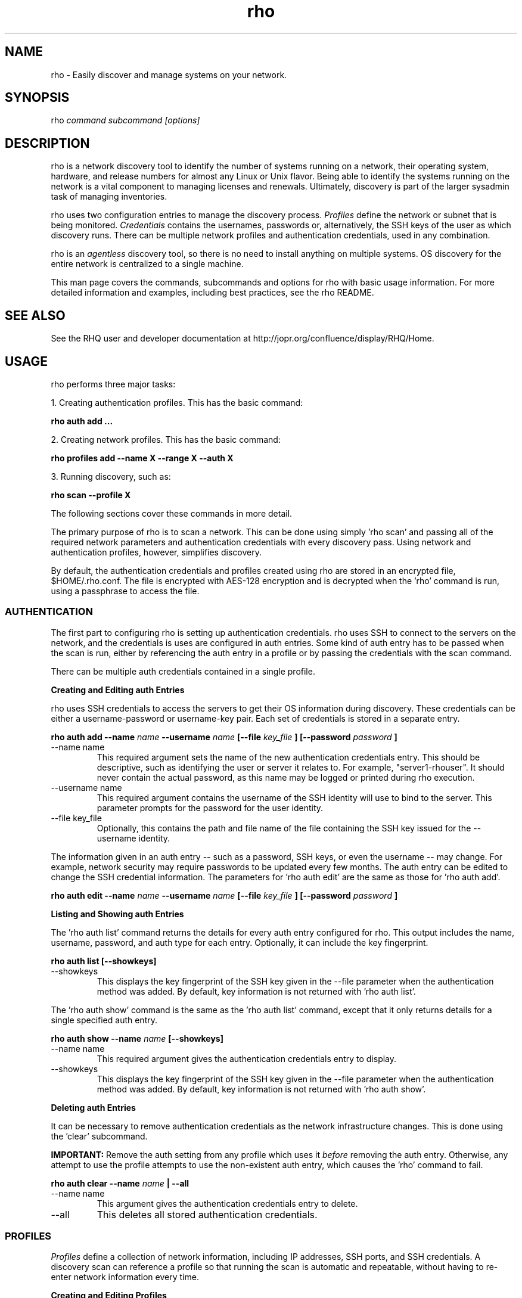 .TH rho 1 "October 28, 2009" "version 0.1" "rho User Commands"
.SH NAME
rho \- Easily discover and manage systems on your network.

.SH SYNOPSIS
rho
.I command subcommand [options]

.SH DESCRIPTION
rho is a network discovery tool to identify the number of systems running on a network, their operating system, hardware, and release numbers for almost any Linux or Unix flavor. Being able to identify the systems running on the network is a vital component to managing licenses and renewals. Ultimately, discovery is part of the larger sysadmin task of managing inventories.
.PP
rho uses two configuration entries to manage the discovery process.
.I Profiles
define the network or subnet that is being monitored.
.I Credentials
contains the usernames, passwords or, alternatively, the SSH keys of the user as which discovery runs. There can be multiple network profiles and authentication credentials, used in any combination.
.PP
rho is an
.I agentless
discovery tool, so there is no need to install anything on multiple systems. OS discovery for the entire network is centralized to a single machine.
.PP
This man page covers the commands, subcommands and options for rho with basic usage information. For more detailed information and examples, including best practices, see the rho README.

.SH SEE ALSO
See the RHQ user and developer documentation at http://jopr.org/confluence/display/RHQ/Home.

.SH USAGE
rho performs three major tasks:
.PP
1. Creating authentication profiles. This has the basic command:
.PP
.B rho auth add ...
.PP
2. Creating network profiles. This has the basic command:
.PP
.B rho profiles add --name X --range X --auth X
.PP
3. Running discovery, such as:
.PP
.B rho scan --profile X
.PP
The following sections cover these commands in more detail.
.PP
The primary purpose of rho is to scan a network. This can be done using simply 'rho scan' and passing all of the required network parameters and authentication credentials with every discovery pass. Using network and authentication profiles, however, simplifies discovery.
.PP
By default, the authentication credentials and profiles created using rho are stored in an encrypted file, $HOME/.rho.conf. The file is encrypted with AES-128 encryption and is decrypted when the 'rho' command is run, using a passphrase to access the file.


.SS AUTHENTICATION
The first part to configuring rho is setting up authentication credentials. rho uses SSH to connect to the servers on the network, and the credentials is uses are configured in auth entries. Some kind of auth entry has to be passed when the scan is run, either by referencing the auth entry in a profile or by passing the credentials with the scan command.
.PP
There can be multiple auth credentials contained in a single profile.
.PP
.B
Creating and Editing auth Entries
.PP
rho uses SSH credentials to access the servers to get their OS information during discovery. These credentials can be either a username-password or username-key pair. Each set of credentials is stored in a separate entry.
.PP
.B rho auth add --name
.I name
.B --username
.I name
.B [--file
.I key_file
.B ] [--password
.I password
.B ]
.PP
.TP
--name name
This required argument sets the name of the new authentication credentials entry. This should be descriptive, such as identifying the user or server it relates to. For example, "server1-rhouser". It should never contain the actual password, as this name may be logged or printed during rho execution.
.PP
.TP
--username name
This required argument contains the username of the SSH identity will use to bind to the server. This parameter prompts for the password for the user identity.
.PP
.TP
--file key_file
Optionally, this contains the path and file name of the file containing the SSH key issued for the --username identity.

.PP
The information given in an auth entry -- such as a password, SSH keys, or even the username -- may change. For example, network security may require passwords to be updated every few months. The auth entry can be edited to change the SSH credential information. The parameters for 'rho auth edit' are the same as those for 'rho auth add'.
.PP
.B rho auth edit --name
.I name
.B --username
.I name
.B [--file
.I key_file
.B ] [--password
.I password
.B ]

.PP
.B
Listing and Showing auth Entries
.PP
The 'rho auth list' command returns the details for every auth entry configured for rho. This output includes the name, username, password, and auth type for each entry. Optionally, it can include the key fingerprint.
.PP
.B rho auth list [--showkeys]
.PP
.TP
--showkeys
This displays the key fingerprint of the SSH key given in the --file parameter when the authentication method was added. By default, key information is not returned with 'rho auth list'.

.PP
The 'rho auth show' command is the same as the 'rho auth list' command, except that it only returns details for a single specified auth entry.
.PP
.B rho auth show --name
.I name
.B [--showkeys]
.PP
.TP
--name name
This required argument gives the authentication credentials entry to display.
.PP
.TP
--showkeys
This displays the key fingerprint of the SSH key given in the --file parameter when the authentication method was added. By default, key information is not returned with 'rho auth show'.

.PP
.B
Deleting auth Entries
.PP
It can be necessary to remove authentication credentials as the network infrastructure changes. This is done using the 'clear' subcommand.
.PP
.B IMPORTANT:
Remove the auth setting from any profile which uses it
.I before
removing the auth entry. Otherwise, any attempt to use the profile attempts to use the non-existent auth entry, which causes the 'rho' command to fail.

.PP
.B rho auth clear --name
.I name
.B | --all
.PP
.TP
--name name
This argument gives the authentication credentials entry to delete.
.PP
.TP
--all
This deletes all stored authentication credentials.


.SS PROFILES
.I Profiles
define a collection of network information, including IP addresses, SSH ports, and SSH credentials. A discovery scan can reference a profile so that running the scan is automatic and repeatable, without having to re-enter network information every time.
.PP
.B
Creating and Editing Profiles
.PP
A profile is essentially a concise collection of the information that rho needs to connect to a network or system. This means it contains 1) servers to connect to, 2) SSH ports to use, and 3) authentication credentials to use. Each of these parameters allowed multiple entries, so the same profile can access a patchwork of servers and subnets, as needed.
.PP
.B rho profile add --name
.I name
.B [--range
.I ip_address
.B ] [--ports
.I ssh_ports
.B ] [--auth
.I auth_profile
.B ]
.PP
.TP
--name name
This required argument sets the name of the new profile. This name is used to identify the profile in later operations. Use a descriptive name, such as "ColoSubnet".
.PP
.TP
--range ip_address
This sets the IP address, hostname, or IP address range to use when running discovery. There are several different formats that are allowed for the
.I ip_address
value.
.IP
1. A specific hostname:
.IP
--range server.example.com
.IP
2. A specific IP address, in both standard and CIDR format:
.IP
--range 1.2.3.4
.IP
--range 1.2.3.4/24
.IP
3. Wildcards in IP addresses:
.IP
--range 1.2.3.*
.IP
4. An IP address range, in the form "IP - IP":
.IP
--range "1.2.3.4 - 1.2.3.255"
.IP
The --range setting also allows multiple entries, so non-contiguous ranges can be specified in the same profile. For example:
.IP
--range "1.2.3.4 - 1.2.3.100" --range "1.2.3.211" --range "server.example.com"
.IP
These all show up in the profile entry as:
.IP
'range': ['1.2.3.4 - 1.2.3.100', '1.2.3.211', 'server.example.com']
.PP
.TP
--ports ssh_ports
This gives a comma-separated list of allowed SSH ports to access on the hosts. For example:
.IP
--ports 22,300,500
.IP
The default port is 22. This parameter is optional.
.PP
.TP
--auth auth_profile
This contains the name of the authentication profile (created with 'rho auth add') to use to authentication to the servers being scanned. To add more than one auth profile to the network profile, run the --auth argument multiple times. For example:
.IP
--auth first_auth --auth second_auth
.IP
IMPORTANT: This auth profile must exist before attempting to add the authentication profile to the network profile.

.PP
The only required parameter when a profile is created is its name. Some parameters can be missing when it's first added and can be added later or they can be modified using the 'rho profile edit' command.
.PP
.B rho profile edit --name
.I name
.B [--range
.I ip_address
.B ] [--ports
.I ssh_ports
.B ] [--auth
.I auth_profile
.B ]
.PP
Although all three 'rho profile' parameters accept more than one setting, the 'rho profile edit' command is not additive. If a new argument is passed, it overwrites whatever was originally in the profile, it doesn't add a new attribute, even if the parameter is multi-valued. To add or keep multiple values with the edit command, list all parameters in the edit. For example, if a profile was created with an auth value of "server1creds" and the same profile will be used to scan with both server1creds and server2creds, edit as follows:
.PP
rho profile edit --name myprofile --auth server1creds --auth server2creds
.PP
You can use 'rho profile show --name myprofile' to make sure that the profile was properly edited.

.PP
.B
Listing and Showing Profiles
.PP
The 'list' commands lists the details for all configured profiles. The output includes the IP ranges, auth credentials, and ports for the profile.
.PP
.B rho profile list
.PP
The 'rho profile show' command is the same as the 'rho profile list' command, except that it returns details for a single specific profile. This is a handy command to verify edits to a profile.
.PP
.B rho profile show --name
.I profile

.PP
.B
Deleting Profiles
.PP
Any or all profiles can be deleted using the 'clear' subcommand.
.PP
.B rho profile clear --name
.I name
.B | --all


.SS SCANNING
The 'scan' command is the one that actually runs discovery on the network. This command scans all of the servers within the range, and then prints the information to a CSV file.
.PP
There are two ways to run a scan. The simplest way is to specify the profile to use:
.PP
.B rho scan [--profile
.I profile_name
.B ] [--output
.I file
.B ] [--allow-agent true|false] [--cache
.I file
.B ] [--show-fields true|false] [--report-format
.I options
.B ]
.PP
.TP
--profile profile_name
Gives the name of the profile to use to run the scan.
.PP
.TP
--output file
Prints the output to a comma-separated values (CSV) file instead of stdout.
.PP
.TP
--allow-agent true|false
Tells 'rho' to use the keys stored in the local ssh-agent. By default, this is false, so that the credentials are used from the profile.
.PP
.TP
--cache file
Loads the output file of a previous scan. This loads the successful connection information (SSH port, auth username, and auth credentials) used to access each IP address in the range. This allows the scan to progress more quickly because it doesn't have to iterate through all of the auth credentials for the profile for each server. If credentials for the server aren't available or the previous credentials fail, then the scan falls back to the auth settings in the profile.
.PP
.TP
--show-fields
Prints the available values that can be returned in the scan output.
.nf
auth.name:name of authentication class
auth.type:type of ssh authentication used
auth.username:username ssh
cpu.count:number of processors
error:any errors that are found
etc-issue.etc-issue:contents of /etc/issue
etc-release.etc-release:contents of /etc/release (or equilivent)
instnum.instnum:installation number
ip:ip address
port:ssh port
redhat-release.name:name of package that provides 'redhat-release'
redhat-release.release:release of package that provides 'redhat-release'
redhat-release.version:version of package that provides 'redhat-release'
systemid.system_id:Red Hat Network system id
systemid.username:Red Hat Network username
uname.all:uname -a (all)
uname.hardware_platform:uname -i (hardware_platform)
uname.hostname:uname -n (hostname)
uname.kernel:uname -r (kernel)
uname.os:uname -s (os)
uname.processor:uname -p (processor)
.fi
.PP
.TP
--report-format options
Sets the values to include in the CSV output, in order. The possible values are displayed with 'rho scan --show-fields'. Three fields are required, 'ip,port,authname'.

.PP
Alternatively, the scan can be run without using any profile and just passing all of the profile (or profile and auth) parameters with the scan command:
.PP
.B rho scan [--range
.I ip_address
.B ] [--ports
.I ssh_ports
.B ] [--username
.I name
.B ] [--auth
.I auth_credentials
.B ] [--output
.I file
.B ] [--allow-agent true|false] [--cache
.I file
.B ] [--show-fields true|false] [--report-format
.I options
.B ]


.SS VIEWING AND LOADING CONFIGURATION
The configuration for using 'rho' is stored in the .rho.conf file. This file is automatically created and AES-256 encrypted when the first auth entry or profile is created.
.PP
The .rho.conf file is basically a simple JSON file, so it is possible to create a .conf file and then load the configuration all at once, rather than using 'rho' to create the file. This file has to be a plaintext, raw JSON file; when it is loaded, 'rho' will properly read and encrypt it. This is done using the 'importconfig' command.
.PP
.B rho importconfig --from-file
.I /path/to/file.conf
.PP
.TP
--from-file /path/to/file
Identifies the JSON configuration file to use. This argument is required.

.PP
The complete configuration of the .rho.conf file can be viewed using the 'rho dumpconfig' command. This displays both profiles and auths, printed to stdout.
.PP
.B rho dumpconfig


.SS OPTIONS FOR ALL COMMANDS
.PP
A handful of options are allowed with every command for rho.
.PP
.B rho ... [--config
.I file
.B ] [--log
.I file
.B ] [--log-level debug|info|warning|error|critical] [--help]
.PP
.TP
--config file
By default, rho reads its configuration from $HOME/.rho.conf. rho.conf is an AES-256 encrypted JSON file created by the rho utility. This option points the tool to a different location. The file does not need to exist first; the rho tool automatically creates and encrypts the specified config file the first time it is referenced.
.PP
.TP
--log file
This writes the output from the command to a specific log file. Otherwise, the logging information is written to stout.
.PP
.TP
--log-level level
This sets the logging level for the command. This moves progressively from the logging only critical failures (critical) to logging everything about the command (debug). If this is not set, the default is critical.
.PP
.TP
--help
This prints the help for the rho command or subcommand.


.SS ENVIRONMENT VARIABLES
There is currently two environment variables that can be set when using rho to avoid password prompts.
.PP
.B
IMPORTANT:
Storing passwords in environment variables is especially dangerous. Be very cautious about using these environment variables in a production environment.
.PP
.TP
.B RHO_PASSPHRASE
The AES-128 encrypted $HOME/.rho.conf file must be accessed every time rho is run. This file stores all of the profile information. A passphrase must be entered to access this file; the phrase is set the first time the file is created. Normally, the command prompts for this passphrase and it must be entered manually. The RHO_PASSPHRASE environment variable sets the password.
.PP
.TP
.B  RHO_AUTH_PASSWORD
The SSH credentials prompt for the authentication password whenever the scan is run or the credentials are updated. This SSH password can be set using the RHO_AUTH_PASSWORD environment variable.


.SH OUTPUT
When the scan runs successfully, it outputs a CSV file that can be used to inventory the servers on the network. The output file has the following format:
.nf
ip,port,OS,kernel,processor,platform,release name,release version,release number,system ID,username,instnum,release,CPU count,etc-issue,auth type,auth username,auth name,error
.fi
.PP
For example:
.nf
192.168.123.116,22,Linux,i686,i386,redhat-release,5Client,5.3.0.3,ID-1000015943,jsmith,da3122afdb7edd23,Red Hat Enterprise Linux Client release 5.3 (Tikanga),2,Red Hat Enterprise Linux Client release 5.3 (Tikanga),ssh,rho-user,server1auth,none
.fi
.PP
ip
.IP
The IP address of the server machine picked up in the scan.
.PP
port
.IP
The SSH port number used to access the server.
.PP
kernel
.IP
The kernel for the server.
.PP
processor
.IP
The processor type for the server.
.PP
platform
.IP
The hardware platform for the server.
.PP
release name
.IP
The type of release. For Red Hat Linux, this is redhat-release. For up- and downstream releases, this could be centos-release or fedora-release. The formats for other Unix and Linux distributions depends on the distribution.
.PP
release version
.IP
The major version of the release.
.PP
release number
.IP
The release number for the operating system release.
.PP
system ID
.IP
The identifier for the server, as in /etc/sysconfig/rhn/systemid.
.I For Red Hat releases only.
.PP
username
.IP
The username used by the server to bind to Red Hat Network for updates, as in /etc/sysconfig/rhn/systemid.
.I For Red Hat releases only.
.PP
instnum
.IP
The instance number for the server for entitlement management, as in /etc/sysconfig/rhn/systemid.
.I For Red Hat releases only.
.PP
release
.IP
The full release name, as in the /etc/*release file.
.I Mainly for operating systems other than Red Hat Linux.
.PP
CPU count
.IP
The number of CPUs on the machine.
.PP
etc-issue
.IP
The release number of the operating system, as in the /etc/issue file.
.I Mainly for operating systems other than Red Hat Linux.
.PP
auth type
.IP
The SSH authentication method used by rho. This can be ssh (simple password) or ssh_key.
.PP
auth username
.IP
The username used by rho to bind to the system.
.PP
auth name
.IP
The name of the auth profile used by rho for the scan.
.PP
error
.IP
Any errors returned by the SSH process. This is normally "login failed" or "unable to connect".

.SH EXAMPLES
.PP
.TP
Adding new auth credentials
rho auth add --name new-creds --username rho-user --file /etc/ssh/ssh_host_rsa_key
.PP
.TP
Creating a new profile
rho profile add --name new-profile
.PP
.TP
Editing a profile
rho profile edit --name new-profile --range "1.2.3.0 - 1.2.3.255" --auth new-creds --auth other-creds --ports 22,318,415
.PP
.TP
Running a scan without a profile
rho scan --range "1.2.3.0 - 1.2.3.255" --username rho-user --port 122 --output /home/jsmith/Desktop/output.csv
.PP
.TP
Running a scan with a profile
rho scan --profile new-profile --output /home/jsmith/Desktop/output.csv

.SH SECURITY CONSIDERATIONS
The credentials used to access servers are stored with the profile configuration in an AES-128 encrypted configuration file (rho.conf). A passphrase is used to access this file. The passphrase and decrypted file contents are in the system memory, and could theoretically be written to disk if they were to be swapped out.
.PP
While the password-related environment variables can be set to run 'rho' without prompts (such as scheduling a cron job), setting these variables is extremely risky. Be exceptionally cautious about using these variables.

.SH AUTHORS
The rho tool was originally written by Adrian Likins <alikins-at-redhat.com>, Devan Goodwin <dgoodwin-at-redhat.com>, and Jesus M. Rodriguez <jesusr-at-redhat.com> of Red Hat, Inc.

.SH COPYRIGHT
(c)2009 Red Hat, Inc. Licensed under the GNU Public License version 2.
